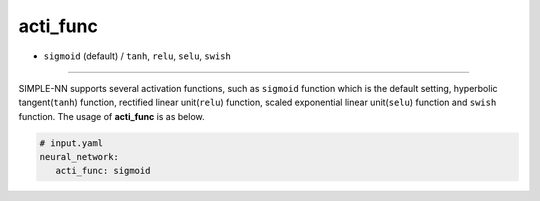 =========
acti_func
=========

- ``sigmoid`` (default) / ``tanh``, ``relu``, ``selu``, ``swish`` 

----

SIMPLE-NN supports several activation functions, such as ``sigmoid`` function which is the default setting, hyperbolic tangent(``tanh``) function, rectified linear unit(``relu``) function, scaled exponential linear unit(``selu``) function and ``swish`` function. The usage of **acti_func** is as below.

.. code-block:: yaml

    # input.yaml
    neural_network:
       acti_func: sigmoid 

